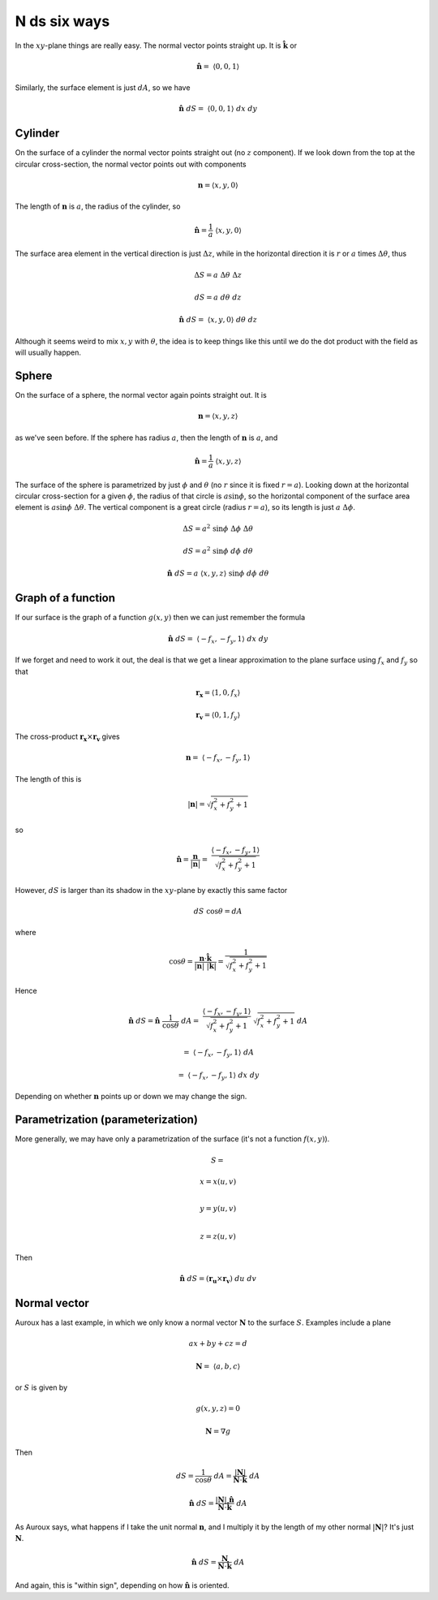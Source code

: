 .. _ndS:

#############
N ds six ways
#############

In the :math:`xy`-plane things are really easy.  The normal vector points straight up.  It is :math:`\hat{\mathbf{k}}` or

.. math::

    \hat{\mathbf{n}} = \  \langle 0,0,1 \rangle 

Similarly, the surface element is just :math:`dA`, so we have

.. math::

    \hat{\mathbf{n}} \ dS = \  \langle 0,0,1 \rangle  \ dx \ dy 

========
Cylinder
========

On the surface of a cylinder the normal vector points straight out (no :math:`z` component).  If we look down from the top at the circular cross-section, the normal vector points out with components

.. math::

    \mathbf{n} =  \langle x,y,0 \rangle 

The length of :math:`\mathbf{n}` is :math:`a`, the radius of the cylinder, so

.. math::

    \hat{\mathbf{n}} = \frac{1}{a} \  \langle x,y,0 \rangle 

The surface area element in the vertical direction is just :math:`\Delta z`, while in the horizontal direction it is :math:`r` or :math:`a` times :math:`\Delta \theta`, thus

.. math::

    \Delta S = a \ \Delta \theta \ \Delta z 

    dS = a \ d \theta \ dz 

    \hat{\mathbf{n}} \ dS = \  \langle x,y,0 \rangle  \ d \theta \ dz 

Although it seems weird to mix :math:`x,y` with :math:`\theta`, the idea is to keep things like this until we do the dot product with the field as will usually happen.

======
Sphere
======

On the surface of a sphere, the normal vector again points straight out.  It is

.. math::

    \mathbf{n} =  \langle x,y,z \rangle 

as we've seen before.  If the sphere has radius :math:`a`, then the length of :math:`\mathbf{n}` is :math:`a`, and

.. math::

    \hat{\mathbf{n}} = \frac{1}{a} \  \langle x,y,z \rangle 

The surface of the sphere is parametrized by just :math:`\phi` and :math:`\theta` (no :math:`r` since it is fixed :math:`r=a`).  Looking down at the horizontal circular cross-section for a given :math:`\phi`, the radius of that circle is :math:`a \sin \phi`, so the horizontal component of the surface area element is :math:`a \sin \phi \ \Delta \theta`.  The vertical component is a great circle (radius :math:`r = a`), so its length is just :math:`a \ \Delta \phi`.

.. math::

    \Delta S = a^2 \ \sin \phi \ \Delta \phi \ \Delta \theta 

    dS = a^2 \ \sin \phi \ d \phi \ d \theta 

    \hat{\mathbf{n}} \ dS = a \  \langle x,y,z \rangle   \ \sin \phi \ d \phi \ d \theta 

===================
Graph of a function
===================

If our surface is the graph of a function :math:`g(x,y)` then we can just remember the formula

.. math::

    \hat{\mathbf{n}} \ dS = \  \langle -f_x,-f_y,1 \rangle  \ dx \ dy  

If we forget and need to work it out, the deal is that we get a linear approximation to the plane surface using :math:`f_x` and :math:`f_y` so that

.. math::

    \mathbf{r_x} =  \langle 1,0,f_x \rangle

    \mathbf{r_v} =  \langle 0,1,f_y \rangle 

The cross-product :math:`\mathbf{r_x} \times \mathbf{r_v}` gives

.. math::

    \mathbf{n} = \  \langle -f_x,-f_y,1 \rangle

The length of this is

.. math::

    |\mathbf{n}| = \sqrt{f_x^2 + f_y^2 + 1}

so

.. math::

    \hat{\mathbf{n}} = \frac{\mathbf{n}}{|\mathbf{n}|} = \ \frac{ \langle -f_x,-f_y,1 \rangle}{\sqrt{f_x^2 + f_y^2 + 1}}  

However, :math:`dS` is larger than its shadow in the :math:`xy`-plane by exactly this same factor

.. math::

    dS \ \cos \theta = dA 

where

.. math::

    \cos \theta = \frac{\mathbf{n} \cdot \hat{\mathbf{k}} }{|\mathbf{n}| \ |\mathbf{k}|}=  \frac{1}{\sqrt{f_x^2 + f_y^2 + 1}} 

Hence

.. math::

    \hat{\mathbf{n}} \ dS =  \hat{\mathbf{n}} \ \frac{1}{\cos \theta} \ dA = \ \frac{ \langle -f_x,-f_y,1 \rangle}{\sqrt{f_x^2 + f_y^2 + 1}} \ \sqrt{f_x^2 + f_y^2 + 1} \ dA 

    = \  \langle -f_x,-f_y,1 \rangle  \ dA  

    = \  \langle -f_x,-f_y,1 \rangle  \ dx \ dy  

Depending on whether :math:`\mathbf{n}` points up or down we may change the sign.

==================================
Parametrization (parameterization)
==================================

More generally, we may have only a parametrization of the surface (it's not a function :math:`f(x,y)`).

.. math::

    S =
    
    x  = x(u,v)  \\

    y  = y(u,v)  \\

    z  = z(u,v)


Then

.. math::

    \hat{\mathbf{n}} \ dS = (\mathbf{r_u} \times \mathbf{r_v}) \ du \ dv 

=============
Normal vector
=============

Auroux has a last example, in which we only know a normal vector :math:`\mathbf{N}` to the surface :math:`S`.  Examples include a plane

.. math::

    ax + by + cz = d  

    \mathbf{N} = \  \langle a,b,c \rangle 

or :math:`S` is given by

.. math::

    g(x,y,z) = 0 

    \mathbf{N} = \nabla g 

Then

.. math::

    dS = \frac{1}{\cos \theta} \ dA = \frac{|\mathbf{N}|}{\mathbf{N} \cdot \hat{\mathbf{k}}} \ dA 

    \hat{\mathbf{n}} \ dS  = \frac{|\mathbf{N}| \ \hat{\mathbf{n}}}{\mathbf{N} \cdot \hat{\mathbf{k}}} \ dA 

As Auroux says, what happens if I take the unit normal :math:`\mathbf{n}`, and I multiply it by the length of my other normal :math:`|\mathbf{N}|`?  It's just :math:`\mathbf{N}`.

.. math::

    \hat{\mathbf{n}} \ dS  = \frac{\mathbf{N}}{\mathbf{N} \cdot \hat{\mathbf{k}}} \ dA 

And again, this is "within sign", depending on how :math:`\hat{\mathbf{n}}` is oriented.
